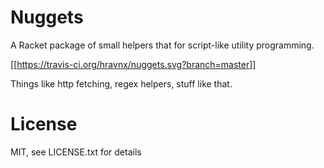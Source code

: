 * Nuggets
A Racket package of small helpers that for script-like utility programming.

[[[[https://travis-ci.org/hravnx/nuggets.svg?branch=master]]]]

Things like http fetching, regex helpers, stuff like that.

* License
MIT, see LICENSE.txt for details
